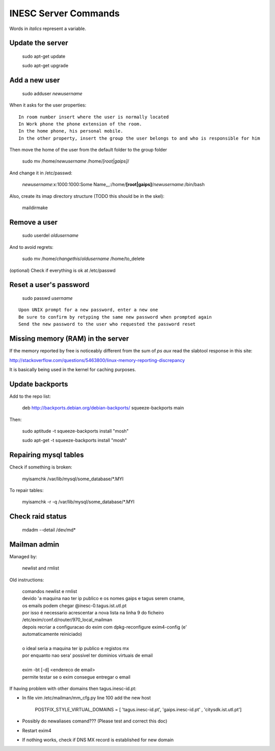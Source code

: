 INESC Server Commands
=====================

Words in *italics* represent a variable.

Update the server
-----------------

    sudo apt-get update

    sudo apt-get upgrade

Add a new user
--------------

    sudo adduser *newusername*

When it asks for the user properties::

   In room number insert where the user is normally located
   In Work phone the phone extension of the room.
   In the home phone, his personal mobile.
   In the other property, insert the group the user belongs to and who is responsible for him

Then move the home of the user from the default folder to the group folder

    sudo mv /home/*newusername* /home/*[root|gaips]*/

And change it in /etc/passwd:

    *newusername*:x:1000:1000:Some Name,,,:/home/**[root|gaips]**/*newusername*:/bin/bash

Also, create its imap directory structure (TODO this should be in the skel):

    maildirmake


Remove a user
-------------

    sudo userdel *oldusername*

And to avoid regrets:

    sudo mv /home/*changethis*/*oldusername* /home/to_delete

(optional) Check if everything is ok at /etc/passwd

Reset a user's password
-----------------------

    sudo passwd *username*

::

    Upon UNIX prompt for a new password, enter a new one
    Be sure to confirm by retyping the same new password when prompted again
    Send the new password to the user who requested the password reset

Missing memory (RAM) in the server
----------------------------------

If the memory reported by free is noticeably different from the sum of `ps aux` read the slabtool response in this site:

http://stackoverflow.com/questions/5463800/linux-memory-reporting-discrepancy

It is basically being used in the kernel for caching purposes.

Update backports
----------------

Add to the repo list:

    deb http://backports.debian.org/debian-backports/ squeeze-backports main

Then:

    sudo aptitude -t squeeze-backports install "mosh"

    sudo apt-get -t squeeze-backports install "mosh"

Repairing mysql tables
----------------------

Check if something is broken:

    myisamchk  /var/lib/mysql/some_database/\*.MYI

To repair tables:

    myisamchk -r -q /var/lib/mysql/some_database/\*.MYI

Check raid status
-----------------

    mdadm --detail /dev/md*

Mailman admin
-------------

Managed by:

    newlist and rmlist

Old instructions:

    | comandos newlist e rmlist
    | devido 'a maquina nao ter ip publico e os nomes gaips e tagus serem cname,
    | os emails podem chegar @inesc-0.tagus.ist.utl.pt
    | por isso é necessario acrescentar a nova lista na linha 9 do ficheiro
    | /etc/exim/conf.d/router/970_local_mailman
    | depois recriar a configuracao do exim com dpkg-reconfigure exim4-config (e'
    | automaticamente reiniciado)
    |
    | o ideal seria a maquina ter ip publico e registos mx
    | por enquanto nao sera' possivel ter dominios virtuais de email
    |
    | exim -bt [-d] <endereco de email>
    | permite testar se o exim consegue entregar o email
    
If having problem with other domains then tagus.inesc-id.pt:

* In file vim /etc/mailman/mm_cfg.py line 100 add the new host

    | POSTFIX_STYLE_VIRTUAL_DOMAINS = [ 'tagus.inesc-id.pt', 'gaips.inesc-id.pt' , 'citysdk.ist.utl.pt']


* Possibly do newaliases comand??? (Please test and correct this doc)
* Restart exim4
* If nothing works, check if DNS MX record is established for new domain
    





